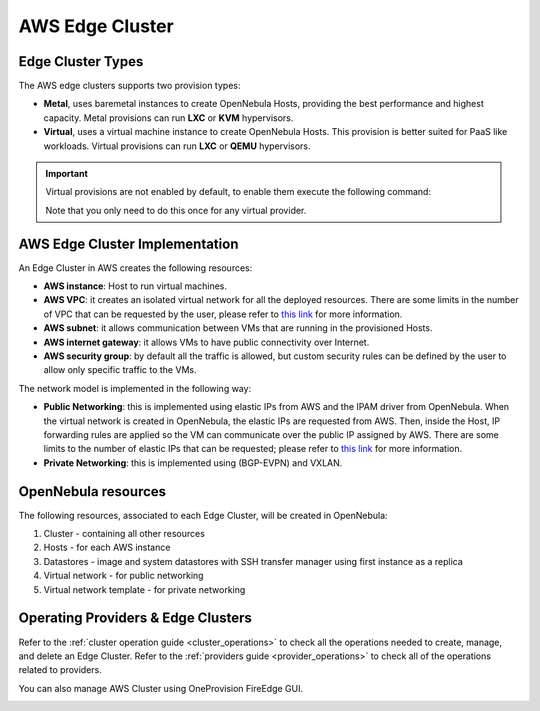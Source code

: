 .. _aws_cluster:

================================================================================
AWS Edge Cluster
================================================================================

Edge Cluster Types
================================================================================

The AWS edge clusters supports two provision types:

* **Metal**,  uses baremetal instances to create OpenNebula Hosts, providing the best performance and highest capacity. Metal provisions can run **LXC** or **KVM** hypervisors.
* **Virtual**, uses a virtual machine instance to create OpenNebula Hosts. This provision is better suited for PaaS like workloads. Virtual provisions can run **LXC** or **QEMU** hypervisors.

.. important::

    Virtual provisions are not enabled by default, to enable them execute the following command:

    .. prompt:: bash $ auto

        sudo ln -s /usr/share/one/oneprovision/edge-clusters-extra/virtual /usr/share/one/oneprovision/edge-clusters
        # Edit /etc/one/fireedge/provision/providers.d/aws.yaml and uncomment virtual

    Note that you only need to do this once for any virtual provider.

AWS Edge Cluster Implementation
================================================================================

An Edge Cluster in AWS creates the following resources:

* **AWS instance**: Host to run virtual machines.
* **AWS VPC**: it creates an isolated virtual network for all the deployed resources. There are some limits in the number of VPC that can be requested by the user, please refer to `this link <https://docs.aws.amazon.com/vpc/latest/userguide/amazon-vpc-limits.html>`__ for more information.
* **AWS subnet**: it allows communication between VMs that are running in the provisioned Hosts.
* **AWS internet gateway**: it allows VMs to have public connectivity over Internet.
* **AWS security group**: by default all the traffic is allowed, but custom security rules can be defined by the user to allow only specific traffic to the VMs.

The network model is implemented in the following way:

* **Public Networking**: this is implemented using elastic IPs from AWS and the IPAM driver from OpenNebula. When the virtual network is created in OpenNebula, the elastic IPs are requested from AWS. Then, inside the Host, IP forwarding rules are applied so the VM can communicate over the public IP assigned by AWS. There are some limits to the number of elastic IPs that can be requested; please refer to `this link <https://docs.aws.amazon.com/AWSEC2/latest/UserGuide/elastic-ip-addresses-eip.html#using-instance-addressing-limit>`__ for more information.
* **Private Networking**: this is implemented using (BGP-EVPN) and VXLAN.

|image_cluster|

OpenNebula resources
================================================================================

The following resources, associated to each Edge Cluster, will be created in OpenNebula:

1. Cluster - containing all other resources
2. Hosts - for each AWS instance
3. Datastores - image and system datastores with SSH transfer manager using first instance as a replica
4. Virtual network - for public networking
5. Virtual network template - for private networking

Operating Providers & Edge Clusters
================================================================================

Refer to the :ref:`cluster operation guide <cluster_operations>` to check all the operations needed to create, manage, and delete an Edge Cluster. Refer to the :ref:`providers guide <provider_operations>` to check all of the operations related to providers.

You can also manage AWS Cluster using OneProvision FireEdge GUI.

|image_fireedge|

.. |image_cluster| image:: /images/aws_deployment.png
.. |image_fireedge| image:: /images/oneprovision_fireedge.png
